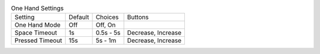 .. table:: One Hand Settings

  ====================  =======  ====================  =====================
  Setting               Default  Choices               Buttons
  --------------------  -------  --------------------  ---------------------
  One Hand Mode         Off      Off, On
  Space Timeout         1s       0.5s - 5s             Decrease, Increase
  Pressed Timeout       15s      5s - 1m               Decrease, Increase
  ====================  =======  ====================  =====================

